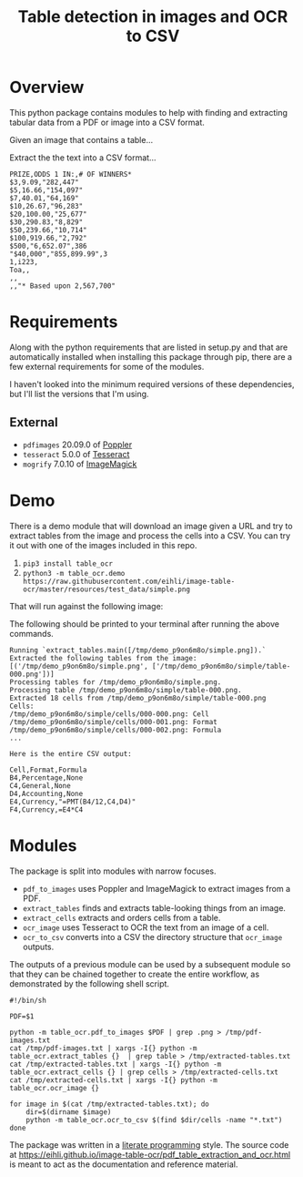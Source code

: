 #+TITLE: Table detection in images and OCR to CSV

* Overview

This python package contains modules to help with finding and extracting tabular
data from a PDF or image into a CSV format.

Given an image that contains a table...

#+ATTR_HTML: :width 25%
[[file:resources/examples/example-page.png]]

Extract the the text into a CSV format...

#+BEGIN_EXAMPLE
PRIZE,ODDS 1 IN:,# OF WINNERS*
$3,9.09,"282,447"
$5,16.66,"154,097"
$7,40.01,"64,169"
$10,26.67,"96,283"
$20,100.00,"25,677"
$30,290.83,"8,829"
$50,239.66,"10,714"
$100,919.66,"2,792"
$500,"6,652.07",386
"$40,000","855,899.99",3
1,i223,
Toa,,
,,
,,"* Based upon 2,567,700"
#+END_EXAMPLE

* Requirements

Along with the python requirements that are listed in setup.py and that are automatically installed when installing this package through pip, there are a few external requirements for some of the modules.

I haven't looked into the minimum required versions of these dependencies, but I'll list the versions that I'm using.

** External

- ~pdfimages~ 20.09.0 of [[https://poppler.freedesktop.org/][Poppler]]
- ~tesseract~ 5.0.0 of [[https://github.com/tesseract-ocr/tesseract][Tesseract]]
- ~mogrify~ 7.0.10 of [[https://imagemagick.org/index.php][ImageMagick]]

* Demo

There is a demo module that will download an image given a URL and try to extract tables from the image and process the cells into a CSV. You can try it out with one of the images included in this repo.

1. ~pip3 install table_ocr~
2. ~python3 -m table_ocr.demo https://raw.githubusercontent.com/eihli/image-table-ocr/master/resources/test_data/simple.png~

That will run against the following image:

#+ATTR_HTML: :width 40%
[[file:resources/test_data/simple.png]]

The following should be printed to your terminal after running the above commands.

#+BEGIN_EXAMPLE
Running `extract_tables.main([/tmp/demo_p9on6m8o/simple.png]).`
Extracted the following tables from the image:
[('/tmp/demo_p9on6m8o/simple.png', ['/tmp/demo_p9on6m8o/simple/table-000.png'])]
Processing tables for /tmp/demo_p9on6m8o/simple.png.
Processing table /tmp/demo_p9on6m8o/simple/table-000.png.
Extracted 18 cells from /tmp/demo_p9on6m8o/simple/table-000.png
Cells:
/tmp/demo_p9on6m8o/simple/cells/000-000.png: Cell
/tmp/demo_p9on6m8o/simple/cells/000-001.png: Format
/tmp/demo_p9on6m8o/simple/cells/000-002.png: Formula
...

Here is the entire CSV output:

Cell,Format,Formula
B4,Percentage,None
C4,General,None
D4,Accounting,None
E4,Currency,"=PMT(B4/12,C4,D4)"
F4,Currency,=E4*C4
#+END_EXAMPLE

* Modules

The package is split into modules with narrow focuses.

- ~pdf_to_images~ uses Poppler and ImageMagick to extract images from a PDF.
- ~extract_tables~ finds and extracts table-looking things from an image.
- ~extract_cells~ extracts and orders cells from a table.
- ~ocr_image~ uses Tesseract to OCR the text from an image of a cell.
- ~ocr_to_csv~ converts into a CSV the directory structure that ~ocr_image~ outputs.

The outputs of a previous module can be used by a subsequent module so that they
can be chained together to create the entire workflow, as demonstrated by the
following shell script.

#+NAME: ocr_tables
#+BEGIN_SRC shell :results none :tangle ocr_tables :tangle-mode (identity #o755)
#!/bin/sh

PDF=$1

python -m table_ocr.pdf_to_images $PDF | grep .png > /tmp/pdf-images.txt
cat /tmp/pdf-images.txt | xargs -I{} python -m table_ocr.extract_tables {}  | grep table > /tmp/extracted-tables.txt
cat /tmp/extracted-tables.txt | xargs -I{} python -m table_ocr.extract_cells {} | grep cells > /tmp/extracted-cells.txt
cat /tmp/extracted-cells.txt | xargs -I{} python -m table_ocr.ocr_image {}

for image in $(cat /tmp/extracted-tables.txt); do
    dir=$(dirname $image)
    python -m table_ocr.ocr_to_csv $(find $dir/cells -name "*.txt")
done
#+END_SRC


The package was written in a [[https://en.wikipedia.org/wiki/Literate_programming][literate programming]] style. The source code at
[[https://eihli.github.io/image-table-ocr/pdf_table_extraction_and_ocr.html]] is
meant to act as the documentation and reference material.
